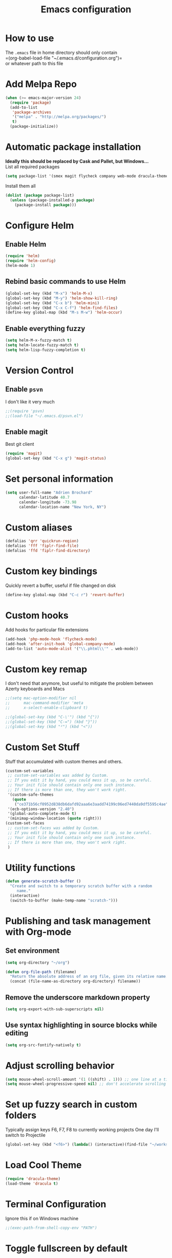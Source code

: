 #+TITLE: Emacs configuration

* How to use
The =.emacs= file in home directory should only contain\\
=(org-babel-load-file "~/.emacs.d/configuration.org")=\\
or whatever path to this file


* Add Melpa Repo
#+BEGIN_SRC emacs-lisp
(when (>= emacs-major-version 24)
  (require 'package)
  (add-to-list
   'package-archives
   '("melpa" . "http://melpa.org/packages/")
   t)
  (package-initialize))
#+END_SRC



* Automatic package installation
*Ideally this should be replaced by Cask and Pallet, but Windows...* \\
List all required packages
#+BEGIN_SRC emacs-lisp
(setq package-list '(smex magit flycheck company web-mode dracula-theme go-mode yasnippet php-auto-yasnippets ace-jump-mode helm win-switch emmet-mode multiple-cursors which-key anaconda-mode))
#+END_SRC

Install them all
#+BEGIN_SRC emacs-lisp
(dolist (package package-list)
  (unless (package-installed-p package)
    (package-install package)))
#+END_SRC


* Configure Helm
** Enable Helm
#+BEGIN_SRC emacs-lisp
(require 'helm)
(require 'helm-config)
(helm-mode 1)
#+END_SRC

** Rebind basic commands to use Helm
#+BEGIN_SRC emacs-lisp
(global-set-key (kbd "M-x") 'helm-M-x)
(global-set-key (kbd "M-y") 'helm-show-kill-ring)
(global-set-key (kbd "C-x b") 'helm-mini)
(global-set-key (kbd "C-x C-f") 'helm-find-files)
(define-key global-map (kbd "M-s M-w") 'helm-occur)
#+END_SRC

** Enable everything fuzzy
#+BEGIN_SRC emacs-lisp
(setq helm-M-x-fuzzy-match t)
(setq helm-locate-fuzzy-match t)
(setq helm-lisp-fuzzy-completion t)
#+END_SRC


* Version Control
** Enable =psvn=
I don't like it very much
#+BEGIN_SRC emacs-lisp
;;(require 'psvn)
;;(load-file "~/.emacs.d/psvn.el")
#+END_SRC
** Enable magit
Best git client
#+BEGIN_SRC emacs-lisp
(require 'magit)
(global-set-key (kbd "C-x g") 'magit-status)
#+END_SRC


* Set personal information
#+BEGIN_SRC emacs-lisp
  (setq user-full-name "Adrien Brochard"
        calendar-latitude 40.7
        calendar-longitude -73.98
        calendar-location-name "New York, NY")
#+END_SRC
* Custom aliases
#+BEGIN_SRC emacs-lisp
(defalias 'qrr 'quickrun-region)
(defalias 'fff 'fiplr-find-file)
(defalias 'ffd 'fiplr-find-directory)
#+END_SRC

* Custom key bindings
Quickly revert a buffer, useful if file changed on disk
#+BEGIN_SRC emacs-lisp
(define-key global-map (kbd "C-c r") 'revert-buffer)
#+END_SRC

* Custom hooks
Add hooks for particular file extensions
#+BEGIN_SRC emacs-lisp
(add-hook 'php-mode-hook 'flycheck-mode)
(add-hook 'after-init-hook 'global-company-mode)
(add-to-list 'auto-mode-alist '("\\.phtml\\'" . web-mode))
#+END_SRC

* Custom key remap
I don't need that anymore, but useful to mitigate the problem between Azerty keyboards and Macs
#+BEGIN_SRC emacs-lisp
;;(setq mac-option-modifier nil
;;      mac-command-modifier 'meta
;;      x-select-enable-clipboard t)

;;(global-set-key (kbd "C-\'") (kbd "{"))
;;(global-set-key (kbd "C-=") (kbd "}"))
;;(global-set-key (kbd "²") (kbd "<"))
#+END_SRC

* Custom Set Stuff
Stuff that accumulated with custom themes and others.
#+BEGIN_SRC emacs-lisp
(custom-set-variables
 ;; custom-set-variables was added by Custom.
 ;; If you edit it by hand, you could mess it up, so be careful.
 ;; Your init file should contain only one such instance.
 ;; If there is more than one, they won't work right.
 '(custom-safe-themes
   (quote
    ("ce371b56cf0952d838db6dafd92aaa6e3aadd74199c06ed7440da9df5595c4ae" "8577da1641ed4bdf255341ca92e3d0e49c9f4d574458f09ce78159690442cade" "118717ce0a2645a0cf240b044999f964577ee10137b1f992b09a317d5073c02d" "d677ef584c6dfc0697901a44b885cc18e206f05114c8a3b7fde674fce6180879" "8aebf25556399b58091e533e455dd50a6a9cba958cc4ebb0aab175863c25b9a4" "a8245b7cc985a0610d71f9852e9f2767ad1b852c2bdea6f4aadc12cce9c4d6d0" "8fed5e4b89cf69107d524c4b91b4a4c35bcf1b3563d5f306608f0c48f580fdf8" default)))
 '(ecb-options-version "2.40")
 '(global-auto-complete-mode t)
 '(minimap-window-location (quote right)))
(custom-set-faces
 ;; custom-set-faces was added by Custom.
 ;; If you edit it by hand, you could mess it up, so be careful.
 ;; Your init file should contain only one such instance.
 ;; If there is more than one, they won't work right.
 )
#+END_SRC


* Utility functions
#+BEGIN_SRC emacs-lisp
(defun generate-scratch-buffer ()
  "Create and switch to a temporary scratch buffer with a random
     name."
  (interactive)
  (switch-to-buffer (make-temp-name "scratch-")))
#+END_SRC

* Publishing and task management with Org-mode
** Set environment
#+BEGIN_SRC emacs-lisp
(setq org-directory "~/org")

(defun org-file-path (filename)
  "Return the absolute address of an org file, given its relative name."
  (concat (file-name-as-directory org-directory) filename))
#+END_SRC
** Remove the underscore markdown property
#+BEGIN_SRC emacs-lisp
(setq org-export-with-sub-superscripts nil)
#+END_SRC
** Use syntax highlighting in source blocks while editing
#+BEGIN_SRC emacs-lisp
  (setq org-src-fontify-natively t)
#+END_SRC


* Adjust scrolling behavior
#+BEGIN_SRC emacs-lisp
(setq mouse-wheel-scroll-amount '(1 ((shift) . 1))) ;; one line at a time
(setq mouse-wheel-progressive-speed nil) ;; don't accelerate scrolling
#+END_SRC


* Set up fuzzy search in custom folders
Typically assign keys F6, F7, F8 to currently working projects
One day I'll switch to Projectile
#+BEGIN_SRC emacs-lisp
(global-set-key (kbd "<f6>") (lambda() (interactive)(find-file "~/workspace/")(fiplr-find-file)))
#+END_SRC


* Load Cool Theme
#+BEGIN_SRC emacs-lisp
(require 'dracula-theme)
(load-theme 'dracula t)
#+END_SRC

* Terminal Configuration
Ignore this if on Windows machine
#+BEGIN_SRC emacs-lisp
;;(exec-path-from-shell-copy-env "PATH")
#+END_SRC

* Toggle fullscreen by default
#+BEGIN_SRC emacs-lisp
(toggle-full-screen)
#+END_SRC
* Disable the bell
Aweful atrocious noise on Windows
#+BEGIN_SRC emacs-lisp
(setq visible-bell 1)
#+END_SRC

* Disable the big fat toolbar
#+BEGIN_SRC emacs-lisp
(tool-bar-mode -1)
#+END_SRC
* Code Format
** Default tab and indetation
#+BEGIN_SRC emacs-lisp
(setq-default indent-tabs-mode nil)
(setq-default tab-width 4)
(setq tab-width 4)
#+END_SRC
** Delete trailing white spaces on save
#+BEGIN_SRC emacs-lisp
(add-hook 'before-save-hook 'delete-trailing-whitespace)
#+END_SRC
** XML Format function
This works well on short text, too much and it can block the system
#+BEGIN_SRC emacs-lisp
(require 'sgml-mode)

(defun reformat-xml ()
  (interactive)
  (save-excursion
    (sgml-pretty-print (point-min) (point-max))
    (indent-region (point-min) (point-max))))
#+END_SRC

** Golang Format 
Absolutely necessary if working in Go
#+BEGIN_SRC emacs-lisp
(require 'go-mode)
(add-hook 'before-save-hook #'gofmt-before-save)
#+END_SRC

* Parenthesis Support
#+BEGIN_SRC emacs-lisp
(show-paren-mode 1)
(electric-pair-mode 1)
#+END_SRC


* Configure =yasnippet=
Enable everywhere
#+BEGIN_SRC emacs-lisp
(require 'yasnippet)
(yas-global-mode 1)
#+END_SRC
Add custom PHP snippets
#+BEGIN_SRC emacs-lisp
(require 'php-auto-yasnippets)
(setq php-auto-yasnippet-php-program "~/emacs.d/elpa/php-auto-yasnippets-20141128.1411/Create-PHP-YASnippet.php")
(define-key php-mode-map (kbd "C-c C-y") 'yas/create-php-snippet)
#+END_SRC


* Enable =flycheck=
#+BEGIN_SRC emacs-lisp
(require 'flycheck)
(flycheck-mode 1)
#+END_SRC

* Enable =ace-jump-mode=
#+BEGIN_SRC emacs-lisp
(require 'ace-jump-mode)
(define-key global-map (kbd "C-c SPC") 'avy-goto-char)
#+END_SRC

* Enable =viking-mode=
#+BEGIN_SRC emacs-lisp
(require 'viking-mode)
(viking-global-mode)
#+END_SRC
* Enablce =win-switch= behavior
Super nice to switch between frames and buffers
#+BEGIN_SRC emacs-lisp
(require 'win-switch)
(global-set-key (kbd "C-x o") 'win-switch-dispatch)
(win-switch-setup-keys-default)
#+END_SRC

* Enable =emmet-mode=
Adding the necessary hooks
#+BEGIN_SRC emacs-lisp
(require 'emmet-mode)
(add-hook 'sgml-mode-hook 'emmet-mode) ;; Auto-start on any markup modes
(add-hook 'css-mode-hook  'emmet-mode) ;; enable Emmet's css abbreviation.
#+END_SRC

* Enable =multiple-cursors=
Useful to edit multiple similar lines
#+BEGIN_SRC emacs-lisp
(require 'multiple-cursors)
(global-set-key (kbd "C-S-c C-S-c") 'mc/edit-lines)
(global-set-key (kbd "C->") 'mc/mark-next-like-this)
(global-set-key (kbd "C-<") 'mc/mark-previous-like-this)
(global-set-key (kbd "C-c C-<") 'mc/mark-all-like-this)
#+END_SRC

* Enable =which-key=
Very nice if you don't have a cheat sheet at hand
#+BEGIN_SRC emacs-lisp
(require 'which-key)
(which-key-mode 1)
#+END_SRC

* Python setup with =anaconda=
Add hooks
#+BEGIN_SRC emacs-lisp
(require 'anaconda-mode)
(add-hook 'python-mode-hook 'anaconda-mode)
(add-hook 'python-mode-hook 'eldoc-mode)
(add-hook 'python-mode-hook 'flycheck-mode)
#+END_SRC
Set iPython as the default interpreter
#+BEGIN_SRC emacs-lisp
(setq python-shell-interpreter "~/anaconda/bin/ipython")
#+END_SRC


